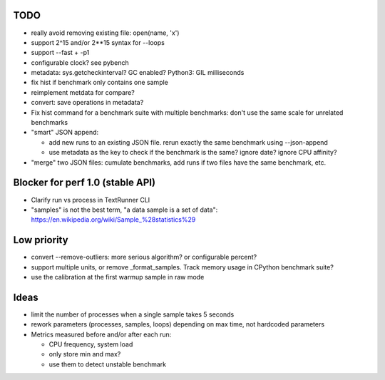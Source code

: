 TODO
====

* really avoid removing existing file: open(name, 'x')
* support 2^15 and/or 2**15 syntax for --loops
* support --fast + -p1
* configurable clock? see pybench
* metadata: sys.getcheckinterval? GC enabled? Python3: GIL milliseconds
* fix hist if benchmark only contains one sample
* reimplement metdata for compare?
* convert: save operations in metadata?
* Fix hist command for a benchmark suite with multiple benchmarks: don't
  use the same scale for unrelated benchmarks
* "smart" JSON append:

  - add new runs to an existing JSON file. rerun exactly the same benchmark
    using --json-append
  - use metadata as the key to check if the benchmark is the same?
    ignore date? ignore CPU affinity?

* "merge" two JSON files: cumulate benchmarks, add runs if two files have the
  same benchmark, etc.


Blocker for perf 1.0 (stable API)
=================================

* Clarify run vs process in TextRunner CLI
* "samples" is not the best term, "a data sample is a set of data":
  https://en.wikipedia.org/wiki/Sample_%28statistics%29


Low priority
============

* convert --remove-outliers: more serious algorithm? or configurable percent?
* support multiple units, or remove _format_samples.
  Track memory usage in CPython benchmark suite?
* use the calibration at the first warmup sample in raw mode


Ideas
=====

* limit the number of processes when a single sample takes 5 seconds
* rework parameters (processes, samples, loops) depending on max time,
  not hardcoded parameters
* Metrics measured before and/or after each run:

  * CPU frequency, system load
  * only store min and max?
  * use them to detect unstable benchmark

